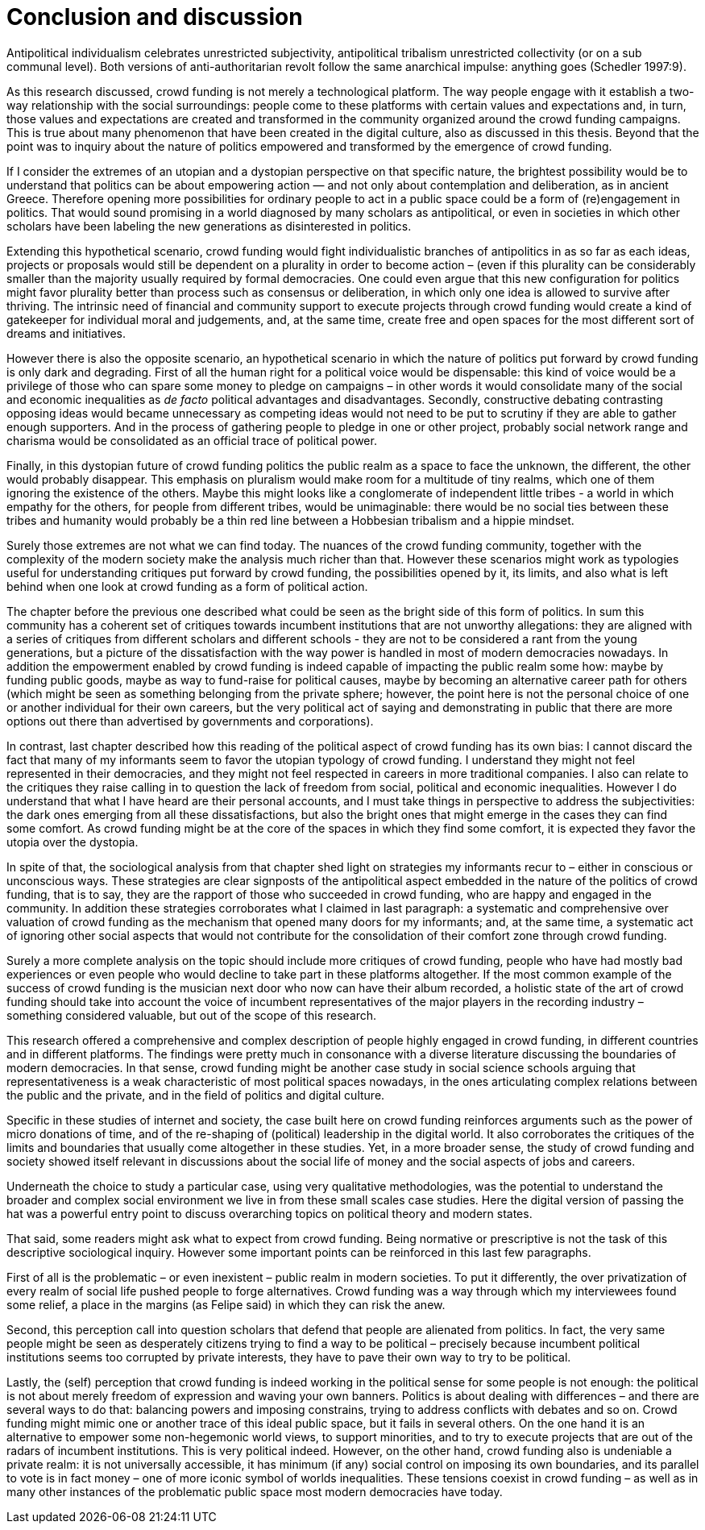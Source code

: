 = Conclusion and discussion
:numbered:
:sectanchors:
:icons: font
:stylesheet: ../contrib/print.css

[.lead]
Antipolitical individualism celebrates unrestricted subjectivity, antipolitical tribalism unrestricted collectivity (or on a sub communal level). Both versions of anti-authoritarian revolt follow the same anarchical impulse: anything goes (Schedler 1997:9).

As this research discussed, crowd funding is not merely a technological platform. The way people engage with it establish a two-way relationship with the social surroundings: people come to these platforms with certain values and expectations and, in turn, those values and expectations are created and transformed in the community organized around the crowd funding campaigns. This is true about many phenomenon that have been created in the digital culture, also as discussed in this thesis. Beyond that the point was to inquiry about the nature of politics empowered and transformed by the emergence of crowd funding.

If I consider the extremes of an utopian and a dystopian perspective on that specific nature, the brightest possibility would be to understand that politics can be about empowering action — and not only about contemplation and deliberation, as in ancient Greece. Therefore opening more possibilities for ordinary people to act in a public space could be a form of (re)engagement in politics. That would sound promising in a world diagnosed by many scholars as antipolitical, or even in societies in which other scholars have been labeling the new generations as disinterested in politics.

Extending this hypothetical scenario, crowd funding would fight individualistic branches of antipolitics in as so far as each ideas, projects or proposals would still be dependent on a plurality in order to become action – (even if this plurality can be considerably smaller than the majority usually required by formal democracies. One could even argue that this new configuration for politics might favor plurality better than process such as consensus or deliberation, in which only one idea is allowed to survive after thriving. The intrinsic need of financial and community support to execute projects through crowd funding would create a kind of gatekeeper for individual moral and judgements, and, at the same time, create free and open spaces for the most different sort of dreams and initiatives.

However there is also the opposite scenario, an hypothetical scenario in which the nature of politics put forward by crowd funding is only dark and degrading. First of all the human right for a political voice would be dispensable: this kind of voice would be a privilege of those who can spare some money to pledge on campaigns – in other words it would consolidate many of the social and economic inequalities as _de facto_ political advantages and disadvantages. Secondly, constructive debating contrasting opposing ideas would became unnecessary as competing ideas would not need to be put to scrutiny if they are able to gather enough supporters. And in the process of gathering people to pledge in one or other project, probably social network range  and charisma would be consolidated as an official trace of political power.

Finally, in this dystopian future of crowd funding politics the public realm as a space to face the unknown, the different, the other would probably disappear. This emphasis on pluralism would make room for a multitude of tiny realms, which one of them ignoring the existence of the others. Maybe this might looks like a conglomerate of independent little tribes - a world in which empathy for the others, for people from different tribes, would be unimaginable: there would be no social ties between these tribes and humanity would probably be a thin red line between a Hobbesian tribalism and a hippie mindset.

Surely those extremes are not what we can find today. The nuances of the crowd funding community, together with the complexity of the modern society make the analysis much richer than that. However these scenarios might work as typologies useful for understanding critiques put forward by crowd funding, the possibilities opened by it, its limits, and also what is left behind when one look at crowd funding as a form of political action.

The chapter before the previous one described what could be seen as the bright side of this form of politics. In sum this community has a coherent set of critiques towards incumbent institutions that are not unworthy allegations: they are aligned with a series of critiques from different scholars and different schools - they are not to be considered a rant from the young generations, but a picture of the dissatisfaction with the way power is handled in most of modern democracies nowadays. In addition the empowerment enabled by crowd funding is indeed capable of impacting the public realm some how: maybe by funding public goods, maybe as way to fund-raise for political causes, maybe by becoming an alternative career path for others (which might be seen as something belonging from the private sphere; however, the point here is not the personal choice of one or another individual for their own careers, but the very political act of saying and demonstrating in public that there are more options out there than advertised by governments and corporations).

In contrast, last chapter described how this reading of the political aspect of crowd funding has its own bias: I cannot discard the fact that many of my informants seem to favor the utopian typology of crowd funding. I understand they might not feel represented in their democracies, and they might not feel respected in careers in more traditional companies. I also can relate to the critiques they raise calling in to question the lack of freedom from social, political and economic inequalities. However I do understand that what I have heard are their personal accounts, and I must take things in perspective to address the subjectivities: the dark ones emerging from all these dissatisfactions, but also the bright ones that might emerge in the cases they can find some comfort. As crowd funding might be at the core of the spaces in which they find some comfort, it is expected they favor the utopia over the dystopia.

In spite of that, the sociological analysis from that chapter shed light on strategies my informants recur to – either in conscious or unconscious ways. These strategies are clear signposts of the antipolitical aspect embedded in the nature of the politics of crowd funding, that is to say, they are the rapport of those who succeeded in crowd funding, who are happy and engaged in the community. In addition these strategies corroborates what I claimed in last paragraph: a systematic and comprehensive over valuation of crowd funding as the mechanism that opened many doors for my informants; and, at the same time, a systematic act of ignoring other social aspects that would not contribute for the consolidation of their comfort zone through crowd funding.

Surely a more complete analysis on the topic should include more critiques of crowd funding, people who have had mostly bad experiences or even people who would decline to take part in these platforms altogether. If the most common example of the success of crowd funding is the musician next door who now can have their album recorded, a holistic state of the art of crowd funding should take into account the voice of incumbent representatives of the major players in the recording industry – something considered valuable, but out of the scope of this research.

This research offered a comprehensive and complex description of people highly engaged in crowd funding, in different countries and in different platforms. The findings were pretty much in consonance with a diverse literature discussing the boundaries of modern democracies. In that sense, crowd funding might be another case study in social science schools arguing that representativeness is a weak characteristic of most political spaces nowadays, in the ones articulating complex relations between the public and the private, and in the field of politics and digital culture.

Specific in these studies of internet and society, the case built here on crowd funding reinforces arguments such as the power of micro donations of time, and of the re-shaping of (political) leadership in the digital world. It also corroborates the critiques of the limits and boundaries that usually come altogether in these studies. Yet, in a more broader sense, the study of crowd funding and society showed itself relevant in discussions about the social life of money and the social aspects of jobs and careers.

Underneath the choice to study a particular case, using very qualitative methodologies, was the potential to understand the broader and complex social environment we live in from these small scales case studies. Here the digital version of passing the hat was a powerful entry point to discuss overarching topics on political theory and modern states.

That said, some readers might ask what to expect from crowd funding. Being normative or prescriptive is not the task of this descriptive sociological inquiry. However some important points can be reinforced in this last few paragraphs.

First of all is the problematic – or even inexistent – public realm in modern societies. To put it differently, the over privatization of every realm of social life pushed people to forge alternatives. Crowd funding was a way through which my interviewees found some relief, a place in the margins (as Felipe said) in which they can risk the anew.

Second, this perception call into question scholars that defend that people are alienated from politics. In fact, the very same people might be seen as desperately citizens trying to find a way to be political – precisely because incumbent political institutions seems too corrupted by private interests, they have to pave their own way to try to be political.

Lastly, the (self) perception that crowd funding is indeed working in the political sense for some people is not enough: the political is not about merely freedom of expression and waving your own banners. Politics is about dealing with differences – and there are several ways to do that: balancing powers and imposing constrains, trying to address conflicts with debates and so on. Crowd funding might mimic one or another trace of this ideal public space, but it fails in several others. On the one hand it is an alternative to empower some non-hegemonic world views, to support minorities, and to try to execute projects that are out of the radars of incumbent institutions. This is very political indeed. However, on the other hand, crowd funding also is undeniable a private realm: it is not universally accessible, it has minimum (if any) social control on imposing its own boundaries, and its parallel to vote is in fact money – one of more iconic symbol of worlds inequalities. These tensions coexist in crowd funding – as well as in many other instances of the problematic public space most modern democracies have today.
